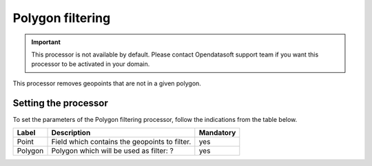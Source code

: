 Polygon filtering
=================

.. admonition:: Important
   :class: important

   This processor is not available by default. Please contact Opendatasoft support team if you want this processor to be activated in your domain.

This processor removes geopoints that are not in a given polygon.

Setting the processor
---------------------

To set the parameters of the Polygon filtering processor, follow the indications from the table below.

.. list-table::
  :header-rows: 1

  * * Label
    * Description
    * Mandatory
  * * Point
    * Field which contains the geopoints to filter.
    * yes
  * * Polygon
    * Polygon which will be used as filter: ?
    * yes
